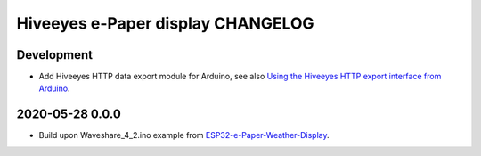 ##################################
Hiveeyes e-Paper display CHANGELOG
##################################


***********
Development
***********
- Add Hiveeyes HTTP data export module for Arduino,
  see also `Using the Hiveeyes HTTP export interface from Arduino`_.


****************
2020-05-28 0.0.0
****************
- Build upon Waveshare_4_2.ino example from `ESP32-e-Paper-Weather-Display`_.


.. _ESP32-e-Paper-Weather-Display: https://github.com/G6EJD/ESP32-e-Paper-Weather-Display
.. _Using the Hiveeyes HTTP export interface from Arduino: https://community.hiveeyes.org/t/erschliessung-der-http-datenexportschnittstelle-via-arduino/3254
